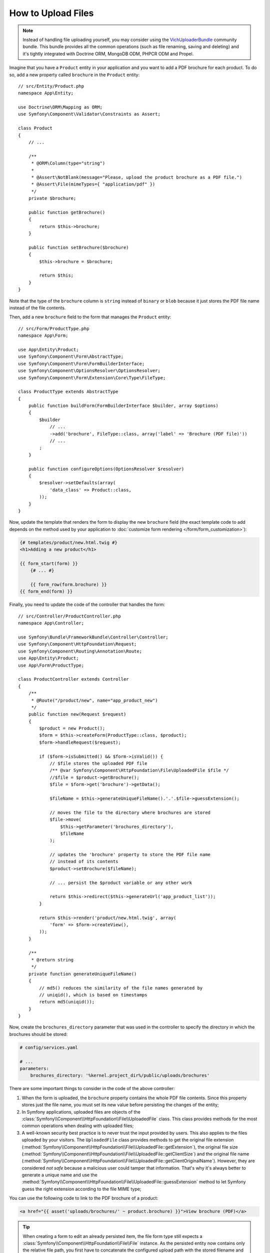 .. index::
   single: Controller; Upload; File

How to Upload Files
===================

.. note::

    Instead of handling file uploading yourself, you may consider using the
    `VichUploaderBundle`_ community bundle. This bundle provides all the common
    operations (such as file renaming, saving and deleting) and it's tightly
    integrated with Doctrine ORM, MongoDB ODM, PHPCR ODM and Propel.

Imagine that you have a ``Product`` entity in your application and you want to
add a PDF brochure for each product. To do so, add a new property called ``brochure``
in the ``Product`` entity::

    // src/Entity/Product.php
    namespace App\Entity;

    use Doctrine\ORM\Mapping as ORM;
    use Symfony\Component\Validator\Constraints as Assert;

    class Product
    {
        // ...

        /**
         * @ORM\Column(type="string")
         *
         * @Assert\NotBlank(message="Please, upload the product brochure as a PDF file.")
         * @Assert\File(mimeTypes={ "application/pdf" })
         */
        private $brochure;

        public function getBrochure()
        {
            return $this->brochure;
        }

        public function setBrochure($brochure)
        {
            $this->brochure = $brochure;

            return $this;
        }
    }

Note that the type of the ``brochure`` column is ``string`` instead of ``binary``
or ``blob`` because it just stores the PDF file name instead of the file contents.

Then, add a new ``brochure`` field to the form that manages the ``Product`` entity::

    // src/Form/ProductType.php
    namespace App\Form;

    use App\Entity\Product;
    use Symfony\Component\Form\AbstractType;
    use Symfony\Component\Form\FormBuilderInterface;
    use Symfony\Component\OptionsResolver\OptionsResolver;
    use Symfony\Component\Form\Extension\Core\Type\FileType;

    class ProductType extends AbstractType
    {
        public function buildForm(FormBuilderInterface $builder, array $options)
        {
            $builder
                // ...
                ->add('brochure', FileType::class, array('label' => 'Brochure (PDF file)'))
                // ...
            ;
        }

        public function configureOptions(OptionsResolver $resolver)
        {
            $resolver->setDefaults(array(
                'data_class' => Product::class,
            ));
        }
    }

Now, update the template that renders the form to display the new ``brochure``
field (the exact template code to add depends on the method used by your application
to :doc:`customize form rendering </form/form_customization>`):

.. code-block:: html+twig

    {# templates/product/new.html.twig #}
    <h1>Adding a new product</h1>

    {{ form_start(form) }}
        {# ... #}

        {{ form_row(form.brochure) }}
    {{ form_end(form) }}

Finally, you need to update the code of the controller that handles the form::

    // src/Controller/ProductController.php
    namespace App\Controller;

    use Symfony\Bundle\FrameworkBundle\Controller\Controller;
    use Symfony\Component\HttpFoundation\Request;
    use Symfony\Component\Routing\Annotation\Route;
    use App\Entity\Product;
    use App\Form\ProductType;

    class ProductController extends Controller
    {
        /**
         * @Route("/product/new", name="app_product_new")
         */
        public function new(Request $request)
        {
            $product = new Product();
            $form = $this->createForm(ProductType::class, $product);
            $form->handleRequest($request);

            if ($form->isSubmitted() && $form->isValid()) {
                // $file stores the uploaded PDF file
                /** @var Symfony\Component\HttpFoundation\File\UploadedFile $file */
                //$file = $product->getBrochure();
                $file = $form->get('brochure')->getData();

                $fileName = $this->generateUniqueFileName().'.'.$file->guessExtension();

                // moves the file to the directory where brochures are stored
                $file->move(
                    $this->getParameter('brochures_directory'),
                    $fileName
                );

                // updates the 'brochure' property to store the PDF file name
                // instead of its contents
                $product->setBrochure($fileName);

                // ... persist the $product variable or any other work

                return $this->redirect($this->generateUrl('app_product_list'));
            }

            return $this->render('product/new.html.twig', array(
                'form' => $form->createView(),
            ));
        }

        /**
         * @return string
         */
        private function generateUniqueFileName()
        {
            // md5() reduces the similarity of the file names generated by
            // uniqid(), which is based on timestamps
            return md5(uniqid());
        }
    }

Now, create the ``brochures_directory`` parameter that was used in the
controller to specify the directory in which the brochures should be stored:

.. code-block:: yaml

    # config/services.yaml

    # ...
    parameters:
        brochures_directory: '%kernel.project_dir%/public/uploads/brochures'

There are some important things to consider in the code of the above controller:

#. When the form is uploaded, the ``brochure`` property contains the whole PDF
   file contents. Since this property stores just the file name, you must set
   its new value before persisting the changes of the entity;
#. In Symfony applications, uploaded files are objects of the
   :class:`Symfony\\Component\\HttpFoundation\\File\\UploadedFile` class. This class
   provides methods for the most common operations when dealing with uploaded files;
#. A well-known security best practice is to never trust the input provided by
   users. This also applies to the files uploaded by your visitors. The ``UploadedFile``
   class provides methods to get the original file extension
   (:method:`Symfony\\Component\\HttpFoundation\\File\\UploadedFile::getExtension`),
   the original file size (:method:`Symfony\\Component\\HttpFoundation\\File\\UploadedFile::getClientSize`)
   and the original file name (:method:`Symfony\\Component\\HttpFoundation\\File\\UploadedFile::getClientOriginalName`).
   However, they are considered *not safe* because a malicious user could tamper
   that information. That's why it's always better to generate a unique name and
   use the :method:`Symfony\\Component\\HttpFoundation\\File\\UploadedFile::guessExtension`
   method to let Symfony guess the right extension according to the file MIME type;

.. versionadded:: 4.1
    The :method:`Symfony\\Component\\HttpFoundation\\File\\UploadedFile::getClientSize`
    method was deprecated in Symfony 4.1 and will be removed in Symfony 5.0.
    Use ``getSize()`` instead.

You can use the following code to link to the PDF brochure of a product:

.. code-block:: html+twig

    <a href="{{ asset('uploads/brochures/' ~ product.brochure) }}">View brochure (PDF)</a>

.. tip::

    When creating a form to edit an already persisted item, the file form type
    still expects a :class:`Symfony\\Component\\HttpFoundation\\File\\File`
    instance. As the persisted entity now contains only the relative file path,
    you first have to concatenate the configured upload path with the stored
    filename and create a new ``File`` class::

        use Symfony\Component\HttpFoundation\File\File;
        // ...

        $product->setBrochure(
            new File($this->getParameter('brochures_directory').'/'.$product->getBrochure())
        );

Creating an Uploader Service
----------------------------

To avoid logic in controllers, making them big, you can extract the upload
logic to a separate service::

    // src/Service/FileUploader.php
    namespace App\Service;

    use Symfony\Component\HttpFoundation\File\UploadedFile;

    class FileUploader
    {
        private $targetDirectory;

        public function __construct($targetDirectory)
        {
            $this->targetDirectory = $targetDirectory;
        }

        public function upload(UploadedFile $file)
        {
            $fileName = md5(uniqid()).'.'.$file->guessExtension();

            $file->move($this->getTargetDirectory(), $fileName);

            return $fileName;
        }

        public function getTargetDirectory()
        {
            return $this->targetDirectory;
        }
    }

Then, define a service for this class:

.. configuration-block::

    .. code-block:: yaml

        # config/services.yaml
        services:
            # ...

            App\Service\FileUploader:
                arguments:
                    $targetDirectory: '%brochures_directory%'

    .. code-block:: xml

        <!-- config/services.xml -->
        <?xml version="1.0" encoding="UTF-8" ?>
        <container xmlns="http://symfony.com/schema/dic/services"
            xmlns:xsi="http://www.w3.org/2001/XMLSchema-instance"
            xsi:schemaLocation="http://symfony.com/schema/dic/services
                http://symfony.com/schema/dic/services/services-1.0.xsd">
            <!-- ... -->

            <service id="App\FileUploader">
                <argument>%brochures_directory%</argument>
            </service>
        </container>

    .. code-block:: php

        // config/services.php
        use App\Service\FileUploader;

        $container->autowire(FileUploader::class)
            ->setArgument('$targetDirectory', '%brochures_directory%');

Now you're ready to use this service in the controller::

    // src/Controller/ProductController.php
    use Symfony\Component\HttpFoundation\Request;
    use App\Service\FileUploader;

    // ...
    public function new(Request $request, FileUploader $fileUploader)
    {
        // ...

        if ($form->isSubmitted() && $form->isValid()) {
            $file = $product->getBrochure();
            $fileName = $fileUploader->upload($file);

            $product->setBrochure($fileName);

            // ...
        }

        // ...
    }

Using a Doctrine Listener
-------------------------

If you are using Doctrine to store the Product entity, you can create a
:doc:`Doctrine listener </doctrine/event_listeners_subscribers>` to
automatically upload the file when persisting the entity::

    // src/EventListener/BrochureUploadListener.php
    namespace App\EventListener;

    use Symfony\Component\HttpFoundation\File\UploadedFile;
    use Doctrine\ORM\Event\LifecycleEventArgs;
    use Doctrine\ORM\Event\PreUpdateEventArgs;
    use App\Entity\Product;
    use App\Service\FileUploader;

    class BrochureUploadListener
    {
        private $uploader;

        public function __construct(FileUploader $uploader)
        {
            $this->uploader = $uploader;
        }

        public function prePersist(LifecycleEventArgs $args)
        {
            $entity = $args->getEntity();

            $this->uploadFile($entity);
        }

        public function preUpdate(PreUpdateEventArgs $args)
        {
            $entity = $args->getEntity();

            $this->uploadFile($entity);
        }

        private function uploadFile($entity)
        {
            // upload only works for Product entities
            if (!$entity instanceof Product) {
                return;
            }

            $file = $entity->getBrochure();

            // only upload new files
            if ($file instanceof UploadedFile) {
                $fileName = $this->uploader->upload($file);
                $entity->setBrochure($fileName);
            }
        }
    }

Now, register this class as a Doctrine listener:

.. configuration-block::

    .. code-block:: yaml

        # config/services.yaml
        services:
            _defaults:
                # ... be sure autowiring is enabled
                autowire: true
            # ...

            App\EventListener\BrochureUploadListener:
                tags:
                    - { name: doctrine.event_listener, event: prePersist }
                    - { name: doctrine.event_listener, event: preUpdate }

    .. code-block:: xml

        <!-- config/services.xml -->
        <?xml version="1.0" encoding="UTF-8" ?>
        <container xmlns="http://symfony.com/schema/dic/services"
            xmlns:xsi="http://www.w3.org/2001/XMLSchema-instance"
            xsi:schemaLocation="http://symfony.com/schema/dic/services
                http://symfony.com/schema/dic/services/services-1.0.xsd">

            <services>
                <!-- ... be sure autowiring is enabled -->
                <defaults autowire="true" />
                <!-- ... -->

                <service id="App\EventListener\BrochureUploaderListener">
                    <tag name="doctrine.event_listener" event="prePersist"/>
                    <tag name="doctrine.event_listener" event="preUpdate"/>
                </service>
            </services>
        </container>

    .. code-block:: php

        // config/services.php
        use App\EventListener\BrochureUploaderListener;

        $container->autowire(BrochureUploaderListener::class)
            ->addTag('doctrine.event_listener', array(
                'event' => 'prePersist',
            ))
            ->addTag('doctrine.event_listener', array(
                'event' => 'preUpdate',
            ))
        ;

This listener is now automatically executed when persisting a new Product
entity. This way, you can remove everything related to uploading from the
controller.

.. tip::

    This listener can also create the ``File`` instance based on the path when
    fetching entities from the database::

        // ...
        use Symfony\Component\HttpFoundation\File\File;

        // ...
        class BrochureUploadListener
        {
            // ...

            public function postLoad(LifecycleEventArgs $args)
            {
                $entity = $args->getEntity();

                if (!$entity instanceof Product) {
                    return;
                }

                if ($fileName = $entity->getBrochure()) {
                    $entity->setBrochure(new File($this->uploader->getTargetDirectory().'/'.$fileName));
                }
            }
        }

    After adding these lines, configure the listener to also listen for the
    ``postLoad`` event.

.. _`VichUploaderBundle`: https://github.com/dustin10/VichUploaderBundle
